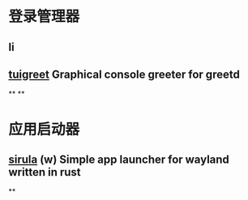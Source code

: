 * 登录管理器
** li
** [[https://github.com/apognu/tuigreet][tuigreet]] Graphical console greeter for greetd
**
**
* 应用启动器
** [[https://github.com/DorianRudolph/sirula][sirula]] (w) Simple app launcher for wayland written in rust
**